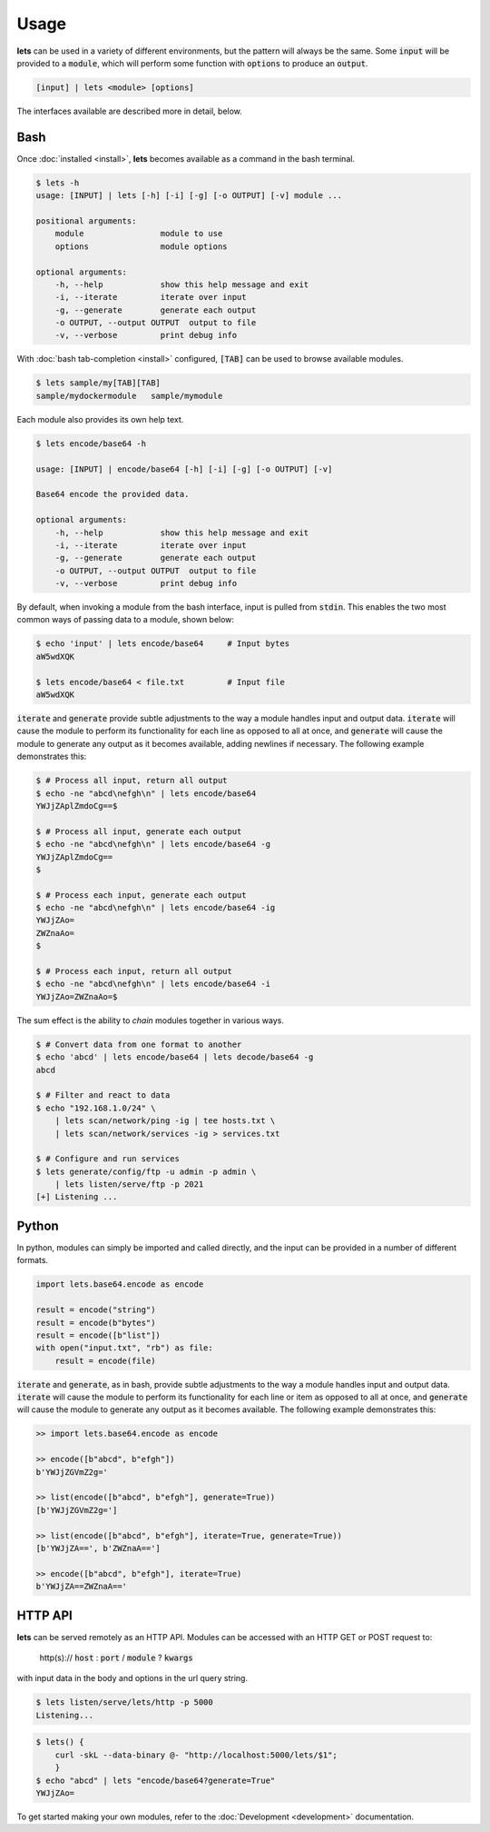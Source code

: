 Usage
=====

**lets** can be used in a variety of different environments, but the pattern will always be the same. Some :code:`input` will be provided to a :code:`module`, which will perform some function with :code:`options` to produce an :code:`output`.

.. code-block:: bash

    [input] | lets <module> [options]


The interfaces available are described more in detail, below.

.. _Bash:

Bash
----

Once :doc:`installed <install>`, **lets** becomes available as a command in the bash terminal.

.. code-block:: bash

    $ lets -h
    usage: [INPUT] | lets [-h] [-i] [-g] [-o OUTPUT] [-v] module ...

    positional arguments:
        module                module to use
        options               module options

    optional arguments:
        -h, --help            show this help message and exit
        -i, --iterate         iterate over input
        -g, --generate        generate each output
        -o OUTPUT, --output OUTPUT  output to file
        -v, --verbose         print debug info


With :doc:`bash tab-completion <install>` configured, :code:`[TAB]` can be used to browse available modules.

.. code-block:: bash

    $ lets sample/my[TAB][TAB]
    sample/mydockermodule   sample/mymodule


Each module also provides its own help text.

.. code-block:: bash

    $ lets encode/base64 -h

    usage: [INPUT] | encode/base64 [-h] [-i] [-g] [-o OUTPUT] [-v]

    Base64 encode the provided data.

    optional arguments:
        -h, --help            show this help message and exit
        -i, --iterate         iterate over input
        -g, --generate        generate each output
        -o OUTPUT, --output OUTPUT  output to file
        -v, --verbose         print debug info
    

By default, when invoking a module from the bash interface, input is pulled from :code:`stdin`. This enables the two most common ways of passing data to a module, shown below:

.. code-block:: bash

    $ echo 'input' | lets encode/base64     # Input bytes
    aW5wdXQK

    $ lets encode/base64 < file.txt         # Input file
    aW5wdXQK


:code:`iterate` and :code:`generate` provide subtle adjustments to the way a module handles input and output data. :code:`iterate` will cause the module to perform its functionality for each line as opposed to all at once, and :code:`generate` will cause the module to generate any output as it becomes available, adding newlines if necessary. The following example demonstrates this:

.. code-block:: bash

    $ # Process all input, return all output
    $ echo -ne "abcd\nefgh\n" | lets encode/base64
    YWJjZAplZmdoCg==$

    $ # Process all input, generate each output
    $ echo -ne "abcd\nefgh\n" | lets encode/base64 -g
    YWJjZAplZmdoCg==
    $

    $ # Process each input, generate each output
    $ echo -ne "abcd\nefgh\n" | lets encode/base64 -ig
    YWJjZAo=
    ZWZnaAo=
    $
    
    $ # Process each input, return all output
    $ echo -ne "abcd\nefgh\n" | lets encode/base64 -i
    YWJjZAo=ZWZnaAo=$


The sum effect is the ability to *chain* modules together in various ways.

.. code-block:: bash

    $ # Convert data from one format to another
    $ echo 'abcd' | lets encode/base64 | lets decode/base64 -g
    abcd

    $ # Filter and react to data
    $ echo "192.168.1.0/24" \
        | lets scan/network/ping -ig | tee hosts.txt \
        | lets scan/network/services -ig > services.txt

    $ # Configure and run services
    $ lets generate/config/ftp -u admin -p admin \
        | lets listen/serve/ftp -p 2021
    [+] Listening ...


Python
------

In python, modules can simply be imported and called directly, and the input can be provided in a number of different formats.

.. code-block:: python

    import lets.base64.encode as encode

    result = encode("string")
    result = encode(b"bytes")
    result = encode([b"list"])
    with open("input.txt", "rb") as file:
        result = encode(file)


:code:`iterate` and :code:`generate`, as in bash, provide subtle adjustments to the way a module handles input and output data. :code:`iterate` will cause the module to perform its functionality for each line or item as opposed to all at once, and :code:`generate` will cause the module to generate any output as it becomes available. The following example demonstrates this:

.. code-block:: python

    >> import lets.base64.encode as encode
    
    >> encode([b"abcd", b"efgh"])
    b'YWJjZGVmZ2g='

    >> list(encode([b"abcd", b"efgh"], generate=True))
    [b'YWJjZGVmZ2g=']

    >> list(encode([b"abcd", b"efgh"], iterate=True, generate=True))
    [b'YWJjZA==', b'ZWZnaA==']

    >> encode([b"abcd", b"efgh"], iterate=True)
    b'YWJjZA==ZWZnaA=='



HTTP API
--------

**lets** can be served remotely as an HTTP API. Modules can be accessed with an HTTP GET or POST request to:

    http(s):// :code:`host` : :code:`port` / :code:`module` ? :code:`kwargs`

with input data in the body and options in the url query string.

.. code-block:: bash

    $ lets listen/serve/lets/http -p 5000
    Listening...

.. code-block:: bash

    $ lets() {
        curl -skL --data-binary @- "http://localhost:5000/lets/$1";
        }
    $ echo "abcd" | lets "encode/base64?generate=True"
    YWJjZAo=


To get started making  your own modules, refer to the :doc:`Development <development>` documentation.
